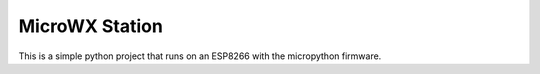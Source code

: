 MicroWX Station
---------------

This is a simple python project that runs on an ESP8266 with the
micropython firmware.
